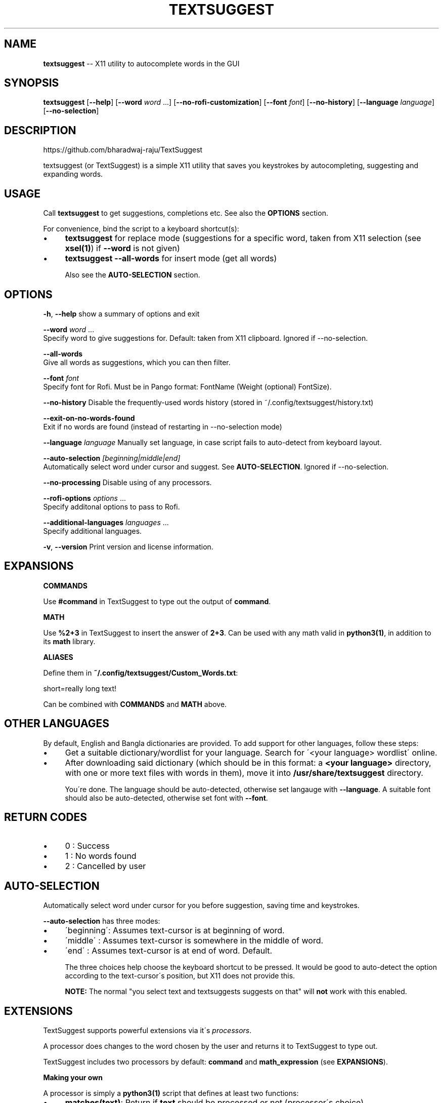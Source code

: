 .\" Generated with Ronnjs 0.3.8
.\" http://github.com/kapouer/ronnjs/
.
.TH "TEXTSUGGEST" "1" "September 2016" "" ""
.
.SH "NAME"
\fBtextsuggest\fR \-\- X11 utility to autocomplete words in the GUI
.
.SH "SYNOPSIS"
  \fBtextsuggest\fR [\fB\-\-help\fR] [\fB\-\-word\fR \fIword\fR \.\.\.] [\fB\-\-no\-rofi\-customization\fR] [\fB\-\-font\fR \fIfont\fR] [\fB\-\-no\-history\fR] [\fB\-\-language\fR \fIlanguage\fR] [\fB\-\-no\-selection\fR]
.
.SH "DESCRIPTION"
  https://github\.com/bharadwaj\-raju/TextSuggest
.
.P
  textsuggest (or TextSuggest) is a simple X11 utility that saves you keystrokes by autocompleting, suggesting and expanding words\.
.
.SH "USAGE"
  Call \fBtextsuggest\fR to get suggestions, completions etc\. See also the \fBOPTIONS\fR section\.
.
.P
  For convenience, bind the script to a keyboard shortcut(s):
.
.IP "\(bu" 4
\fBtextsuggest\fR for replace mode (suggestions for a specific word, taken from X11 selection (see \fBxsel(1)\fR) if \fB\-\-word\fR is not given)
.
.IP "\(bu" 4
\fBtextsuggest \-\-all\-words\fR for insert mode (get all words)
.
.IP
Also see the \fBAUTO\-SELECTION\fR section\.
.
.IP "" 0
.
.SH "OPTIONS"
  \fB\-h\fR, \fB\-\-help\fR            show a summary of options and exit
.
.P
  \fB\-\-word\fR \fIword\fR \.\.\.
                        Specify word to give suggestions for\. Default: taken from X11 clipboard\. Ignored if \-\-no\-selection\. 
.
.P
  \fB\-\-all\-words\fR
                        Give all words as suggestions, which you can then filter\. 
.
.P
  \fB\-\-font\fR \fIfont\fR
                        Specify font for Rofi\. Must be in Pango format: FontName (Weight (optional) FontSize)\. 
.
.P
  \fB\-\-no\-history\fR          Disable the frequently\-used words history (stored in ~/\.config/textsuggest/history\.txt) 
.
.P
  \fB\-\-exit\-on\-no\-words\-found\fR
                        Exit if no words are found (instead of restarting in \-\-no\-selection mode) 
.
.P
  \fB\-\-language\fR \fIlanguage\fR   Manually set language, in case script fails to auto\-detect from keyboard layout\. 
.
.P
  \fB\-\-auto\-selection\fR \fI[beginning|middle|end]\fR
                        Automatically select word under cursor and suggest\. See \fBAUTO\-SELECTION\fR\|\. Ignored if \-\-no\-selection\. 
.
.P
  \fB\-\-no\-processing\fR       Disable using of any processors\. 
.
.P
  \fB\-\-rofi\-options\fR \fIoptions\fR \.\.\.
                        Specify additonal options to pass to Rofi\. 
.
.P
  \fB\-\-additional\-languages\fR \fIlanguages\fR \.\.\.
                        Specify additional languages\. 
.
.P
  \fB\-v\fR, \fB\-\-version\fR         Print version and license information\.
.
.SH "EXPANSIONS"
  \fBCOMMANDS\fR
.
.P
  Use \fB#command\fR in TextSuggest to type out the output of \fBcommand\fR\|\.
.
.P
  \fBMATH\fR
.
.P
  Use \fB%2+3\fR in TextSuggest to insert the answer of \fB2+3\fR\|\. Can be used with any math valid in \fBpython3(1)\fR, in addition to its \fBmath\fR library\.
.
.P
  \fBALIASES\fR
.
.P
  Define them in \fB~/\.config/textsuggest/Custom_Words\.txt\fR:
.
.P
  short=really long text!
.
.P
  Can be combined with \fBCOMMANDS\fR and \fBMATH\fR above\.
.
.SH "OTHER LANGUAGES"
  By default, English and Bangla dictionaries are provided\. To add support for other languages, follow these steps:
.
.IP "\(bu" 4
Get a suitable dictionary/wordlist for your language\. Search for \'<your language> wordlist\' online\.
.
.IP "\(bu" 4
After downloading said dictionary (which should be in this format: a \fB<your language>\fR directory, with one or more text files with words in them), move it into \fB/usr/share/textsuggest\fR directory\.
.
.IP
You\'re done\. The language should be auto\-detected, otherwise set langauge with \fB\-\-language\fR\|\. A suitable font should also be auto\-detected, otherwise set font with \fB\-\-font\fR\|\.
.
.IP "" 0
.
.SH "RETURN CODES"
.
.IP "\(bu" 4
0 : Success
.
.IP "\(bu" 4
1 : No words found
.
.IP "\(bu" 4
2 : Cancelled by user
.
.IP "" 0
.
.SH "AUTO\-SELECTION"
  Automatically select word under cursor for you before suggestion, saving time and keystrokes\.
.
.P
  \fB\-\-auto\-selection\fR has three modes:
.
.IP "\(bu" 4
\'beginning\': Assumes text\-cursor is at beginning of word\.
.
.IP "\(bu" 4
\'middle\'   : Assumes text\-cursor is somewhere in the middle of word\.
.
.IP "\(bu" 4
\'end\'      : Assumes text\-cursor is at end of word\. Default\.
.
.IP
The three choices help choose the keyboard shortcut to be pressed\. It would be good to auto\-detect the option
according to the text\-cursor\'s position, but X11 does not provide this\.
.
.IP
\fBNOTE:\fR The normal "you select text and textsuggests suggests on that" will \fBnot\fR work with this enabled\.
.
.IP "" 0
.
.SH "EXTENSIONS"
  TextSuggest supports powerful extensions via it\'s \fIprocessors\fR\|\.
.
.P
  A processor does changes to the word chosen by the user and returns it to TextSuggest to type out\.
.
.P
  TextSuggest includes two processors by default: \fBcommand\fR and \fBmath_expression\fR (see \fBEXPANSIONS\fR)\.
.
.P
  \fBMaking your own\fR
.
.P
  A processor is simply a \fBpython3(1)\fR script that defines at least two functions:
.
.IP "\(bu" 4
\fBmatches(text)\fR: Return if \fBtext\fR should be processed or not (processor\'s choice)
.
.IP "\(bu" 4
\fBprocess(text)\fR: Return a string containing changed/modified \fBtext\fR
.
.IP
Optionally it may define a \fBprocess_all\fR variable, whose valuse may be:
.
.IP "\(bu" 4
\fB"first"\fR: To first process text through this processor before any others\.
.
.IP "\(bu" 4
\fB"last"\fR: After all processors have processed, process the text through this
.
.IP "" 0
.
.SH "BUGS AND FEATURE REQUESTS"
  Please file bug reports and feature requests at the GitHub repository: https://github\.com/bharadwaj\-raju/TextSuggest/issues
.
.P
  Please include the output of \fBtextsuggest \-\-version\fR in the report/request\.
.
.SH "SEE ALSO"
.
.IP "\(bu" 4
\fBtextsuggestd(1)\fR
.
.IP "\(bu" 4
\fBxsel(1)\fR
.
.IP "\(bu" 4
\fBxdotool(1)\fR
.
.IP "\(bu" 4
\fBpython3(1)\fR
.
.IP "" 0
